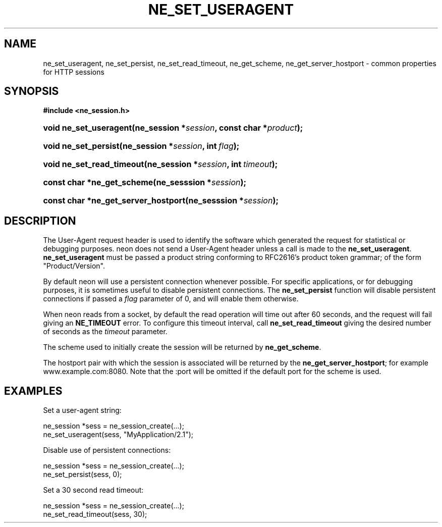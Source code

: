 .\" ** You probably do not want to edit this file directly **
.\" It was generated using the DocBook XSL Stylesheets (version 1.69.1).
.\" Instead of manually editing it, you probably should edit the DocBook XML
.\" source for it and then use the DocBook XSL Stylesheets to regenerate it.
.TH "NE_SET_USERAGENT" "3" "23 January 2007" "neon 0.26.3" "neon API reference"
.\" disable hyphenation
.nh
.\" disable justification (adjust text to left margin only)
.ad l
.SH "NAME"
ne_set_useragent, ne_set_persist, ne_set_read_timeout, ne_get_scheme, ne_get_server_hostport \- common properties for HTTP sessions
.SH "SYNOPSIS"
.PP
\fB#include <ne_session.h>\fR
.HP 22
\fBvoid\ \fBne_set_useragent\fR\fR\fB(\fR\fBne_session\ *\fR\fB\fIsession\fR\fR\fB, \fR\fBconst\ char\ *\fR\fB\fIproduct\fR\fR\fB);\fR
.HP 20
\fBvoid\ \fBne_set_persist\fR\fR\fB(\fR\fBne_session\ *\fR\fB\fIsession\fR\fR\fB, \fR\fBint\ \fR\fB\fIflag\fR\fR\fB);\fR
.HP 25
\fBvoid\ \fBne_set_read_timeout\fR\fR\fB(\fR\fBne_session\ *\fR\fB\fIsession\fR\fR\fB, \fR\fBint\ \fR\fB\fItimeout\fR\fR\fB);\fR
.HP 26
\fBconst\ char\ *\fBne_get_scheme\fR\fR\fB(\fR\fBne_sesssion\ *\fR\fB\fIsession\fR\fR\fB);\fR
.HP 35
\fBconst\ char\ *\fBne_get_server_hostport\fR\fR\fB(\fR\fBne_sesssion\ *\fR\fB\fIsession\fR\fR\fB);\fR
.SH "DESCRIPTION"
.PP
The
User\-Agent
request header is used to identify the software which generated the request for statistical or debugging purposes. neon does not send a
User\-Agent
header unless a call is made to the
\fBne_set_useragent\fR.
\fBne_set_useragent\fR
must be passed a product string conforming to RFC2616's product token grammar; of the form
"Product/Version".
.PP
By default neon will use a persistent connection whenever possible. For specific applications, or for debugging purposes, it is sometimes useful to disable persistent connections. The
\fBne_set_persist\fR
function will disable persistent connections if passed a
\fIflag\fR
parameter of
0, and will enable them otherwise.
.PP
When neon reads from a socket, by default the read operation will time out after 60 seconds, and the request will fail giving an
\fBNE_TIMEOUT\fR
error. To configure this timeout interval, call
\fBne_set_read_timeout\fR
giving the desired number of seconds as the
\fItimeout\fR
parameter.
.PP
The scheme used to initially create the session will be returned by
\fBne_get_scheme\fR.
.PP
The hostport pair with which the session is associated will be returned by the
\fBne_get_server_hostport\fR; for example
www.example.com:8080. Note that the
:port
will be omitted if the default port for the scheme is used.
.SH "EXAMPLES"
.PP
Set a user\-agent string:
.sp
.nf
ne_session *sess = ne_session_create(...);
ne_set_useragent(sess, "MyApplication/2.1");
.fi
.PP
Disable use of persistent connections:
.sp
.nf
ne_session *sess = ne_session_create(...);
ne_set_persist(sess, 0);
.fi
.PP
Set a 30 second read timeout:
.sp
.nf
ne_session *sess = ne_session_create(...);
ne_set_read_timeout(sess, 30);
.fi
